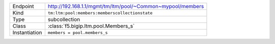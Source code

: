 .. table::

    +-----------------+-------------------------------------------------------------+
    | Endpoint        | http://192.168.1.1/mgmt/tm/ltm/pool/~Common~mypool/members  |
    +-----------------+-------------------------------------------------------------+
    | Kind            | ``tm:ltm:pool:members:memberscollectionstate``              |
    +-----------------+-------------------------------------------------------------+
    | Type            | subcollection                                               |
    +-----------------+-------------------------------------------------------------+
    | Class           | :class:`f5.bigip.ltm.pool.Members_s`                        |
    +-----------------+-------------------------------------------------------------+
    | Instantiation   | ``members = pool.members_s``                                |
    +-----------------+-------------------------------------------------------------+


